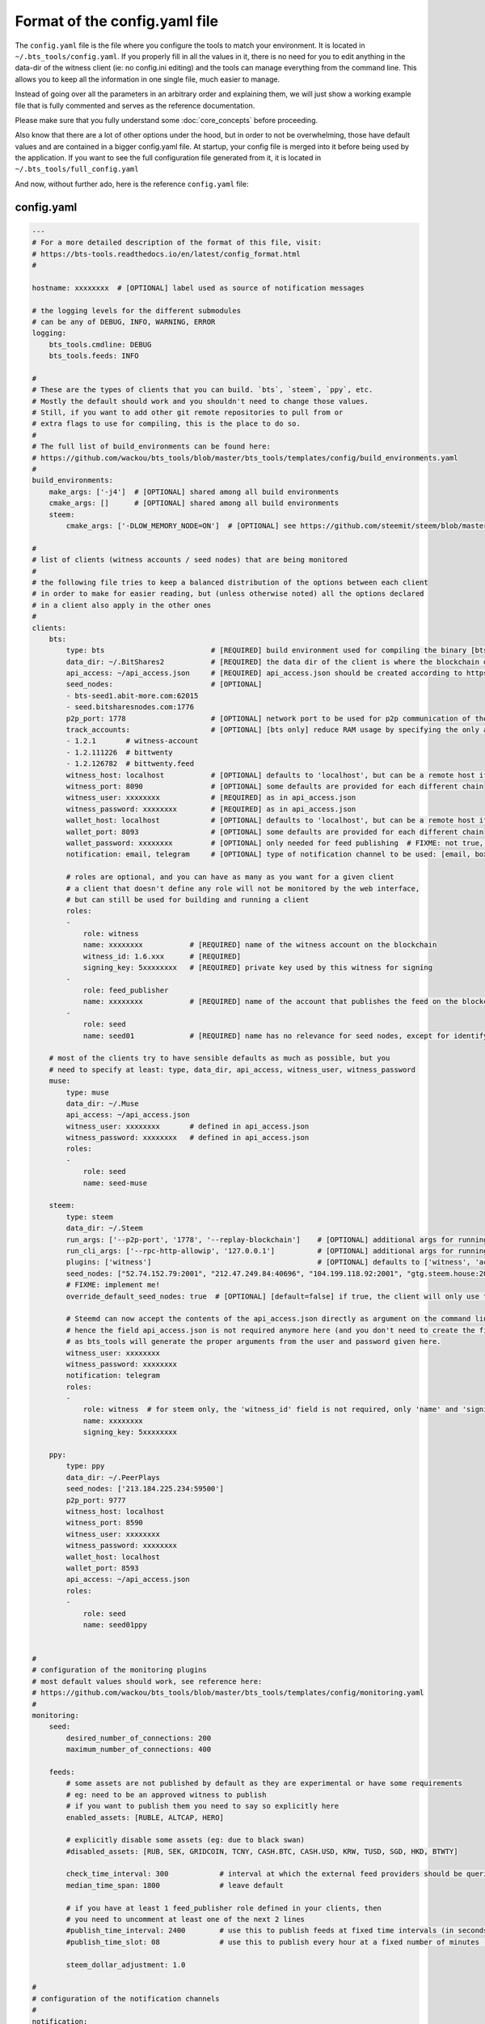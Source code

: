 
Format of the config.yaml file
==============================

The ``config.yaml`` file is the file where you configure the tools to match your environment.
It is located in ``~/.bts_tools/config.yaml``. If you properly fill in
all the values in it, there is no need for you to edit anything in the data-dir of the witness
client (ie: no config.ini editing) and the tools can manage everything from the command line.
This allows you to keep all the information in one single file, much easier to manage.

Instead of going over all the parameters in an arbitrary order and explaining them, we will
just show a working example file that is fully commented and serves as the reference documentation.

Please make sure that you fully understand some :doc:`core_concepts` before proceeding.

Also know that there are a lot of other options under the hood, but in order to not be overwhelming,
those have default values and are contained in a bigger config.yaml file. At startup, your config file is merged into it
before being used by the application. If you want to see the full configuration file generated from it,
it is located in ``~/.bts_tools/full_config.yaml``

And now, without further ado, here is the reference ``config.yaml`` file:


.. _config-yaml-file:

config.yaml
-----------

.. code-block:: yaml

    ---
    # For a more detailed description of the format of this file, visit:
    # https://bts-tools.readthedocs.io/en/latest/config_format.html
    #
    
    hostname: xxxxxxxx  # [OPTIONAL] label used as source of notification messages
    
    # the logging levels for the different submodules
    # can be any of DEBUG, INFO, WARNING, ERROR
    logging:
        bts_tools.cmdline: DEBUG
        bts_tools.feeds: INFO
    
    #
    # These are the types of clients that you can build. `bts`, `steem`, `ppy`, etc.
    # Mostly the default should work and you shouldn't need to change those values.
    # Still, if you want to add other git remote repositories to pull from or
    # extra flags to use for compiling, this is the place to do so.
    #
    # The full list of build_environments can be found here:
    # https://github.com/wackou/bts_tools/blob/master/bts_tools/templates/config/build_environments.yaml
    #
    build_environments:
        make_args: ['-j4']  # [OPTIONAL] shared among all build environments
        cmake_args: []      # [OPTIONAL] shared among all build environments
        steem:
            cmake_args: ['-DLOW_MEMORY_NODE=ON']  # [OPTIONAL] see https://github.com/steemit/steem/blob/master/doc/building.md
    
    #
    # list of clients (witness accounts / seed nodes) that are being monitored
    #
    # the following file tries to keep a balanced distribution of the options between each client
    # in order to make for easier reading, but (unless otherwise noted) all the options declared
    # in a client also apply in the other ones
    #
    clients:
        bts:
            type: bts                         # [REQUIRED] build environment used for compiling the binary [bts, muse, steem, ppy, etc.]
            data_dir: ~/.BitShares2           # [REQUIRED] the data dir of the client is where the blockchain data and the wallet file are stored
            api_access: ~/api_access.json     # [REQUIRED] api_access.json should be created according to https://github.com/BitShares/bitshares-2#accessing-restricted-apis
            seed_nodes:                       # [OPTIONAL]
            - bts-seed1.abit-more.com:62015
            - seed.bitsharesnodes.com:1776
            p2p_port: 1778                    # [OPTIONAL] network port to be used for p2p communication of the witness node
            track_accounts:                   # [OPTIONAL] [bts only] reduce RAM usage by specifying the only accounts that should be tracked
            - 1.2.1       # witness-account
            - 1.2.111226  # bittwenty
            - 1.2.126782  # bittwenty.feed
            witness_host: localhost           # [OPTIONAL] defaults to 'localhost', but can be a remote host if desired
            witness_port: 8090                # [OPTIONAL] some defaults are provided for each different chain
            witness_user: xxxxxxxx            # [REQUIRED] as in api_access.json
            witness_password: xxxxxxxx        # [REQUIRED] as in api_access.json
            wallet_host: localhost            # [OPTIONAL] defaults to 'localhost', but can be a remote host if desired
            wallet_port: 8093                 # [OPTIONAL] some defaults are provided for each different chain
            wallet_password: xxxxxxxx         # [OPTIONAL] only needed for feed publishing  # FIXME: not true, currently unused param
            notification: email, telegram     # [OPTIONAL] type of notification channel to be used: [email, boxcar, telegram]
    
            # roles are optional, and you can have as many as you want for a given client
            # a client that doesn't define any role will not be monitored by the web interface,
            # but can still be used for building and running a client
            roles:
            -
                role: witness
                name: xxxxxxxx           # [REQUIRED] name of the witness account on the blockchain
                witness_id: 1.6.xxx      # [REQUIRED]
                signing_key: 5xxxxxxxx   # [REQUIRED] private key used by this witness for signing
            -
                role: feed_publisher
                name: xxxxxxxx           # [REQUIRED] name of the account that publishes the feed on the blockchain
            -
                role: seed
                name: seed01             # [REQUIRED] name has no relevance for seed nodes, except for identifying them in the UI
    
        # most of the clients try to have sensible defaults as much as possible, but you
        # need to specify at least: type, data_dir, api_access, witness_user, witness_password
        muse:
            type: muse
            data_dir: ~/.Muse
            api_access: ~/api_access.json
            witness_user: xxxxxxxx       # defined in api_access.json
            witness_password: xxxxxxxx   # defined in api_access.json
            roles:
            -
                role: seed
                name: seed-muse
    
        steem:
            type: steem
            data_dir: ~/.Steem
            run_args: ['--p2p-port', '1778', '--replay-blockchain']    # [OPTIONAL] additional args for running the witness client
            run_cli_args: ['--rpc-http-allowip', '127.0.0.1']          # [OPTIONAL] additional args for running the cli wallet
            plugins: ['witness']                                       # [OPTIONAL] defaults to ['witness', 'account_history']
            seed_nodes: ["52.74.152.79:2001", "212.47.249.84:40696", "104.199.118.92:2001", "gtg.steem.house:2001"]
            # FIXME: implement me!
            override_default_seed_nodes: true  # [OPTIONAL] [default=false] if true, the client will only use the given seed nodes, otherwise it adds them to the list of built-in seed nodes
    
            # Steemd can now accept the contents of the api_access.json directly as argument on the command line,
            # hence the field api_access.json is not required anymore here (and you don't need to create the file either),
            # as bts_tools will generate the proper arguments from the user and password given here.
            witness_user: xxxxxxxx
            witness_password: xxxxxxxx
            notification: telegram
            roles:
            -
                role: witness  # for steem only, the 'witness_id' field is not required, only 'name' and 'signing_key'
                name: xxxxxxxx
                signing_key: 5xxxxxxxx
    
        ppy:
            type: ppy
            data_dir: ~/.PeerPlays
            seed_nodes: ['213.184.225.234:59500']
            p2p_port: 9777
            witness_host: localhost
            witness_port: 8590
            witness_user: xxxxxxxx
            witness_password: xxxxxxxx
            wallet_host: localhost
            wallet_port: 8593
            api_access: ~/api_access.json
            roles:
            -
                role: seed
                name: seed01ppy
    
    
    #
    # configuration of the monitoring plugins
    # most default values should work, see reference here:
    # https://github.com/wackou/bts_tools/blob/master/bts_tools/templates/config/monitoring.yaml
    #
    monitoring:
        seed:
            desired_number_of_connections: 200
            maximum_number_of_connections: 400
    
        feeds:
            # some assets are not published by default as they are experimental or have some requirements
            # eg: need to be an approved witness to publish
            # if you want to publish them you need to say so explicitly here
            enabled_assets: [RUBLE, ALTCAP, HERO]
    
            # explicitly disable some assets (eg: due to black swan)
            #disabled_assets: [RUB, SEK, GRIDCOIN, TCNY, CASH.BTC, CASH.USD, KRW, TUSD, SGD, HKD, BTWTY]
    
            check_time_interval: 300            # interval at which the external feed providers should be queried, in seconds
            median_time_span: 1800              # leave default
    
            # if you have at least 1 feed_publisher role defined in your clients, then
            # you need to uncomment at least one of the next 2 lines
            #publish_time_interval: 2400        # use this to publish feeds at fixed time intervals (in seconds)
            #publish_time_slot: 08              # use this to publish every hour at a fixed number of minutes (in minutes)
    
            steem_dollar_adjustment: 1.0
    
    #
    # configuration of the notification channels
    #
    notification:
        email:
            smtp_server: smtp.example.com
            smtp_user: user
            smtp_password: secret-password
            identity: "BTS Monitor <bts_monitor@example.com>"
            recipient: me@example.com
    
        boxcar:
            tokens: [xxxxxxxx, xxxxxxxx]
    
        telegram:
            token: xxxxxxxx
            recipient_id: xxxxxxxx
    
    
    #
    # List of credentials for external services used by bts_tools
    #
    credentials:
        bitcoinaverage: # developer account recommended, otherwise need to lower 'monitoring.feeds.check_time_interval'
            secret_key: xxxxxxxx
            public_key: xxxxxxxx
    
        geoip2:
            user: xxxxxxxx
            password: xxxxxxxx
    
        currencylayer:
            access_key: xxxxxxxx
    
        quandl:
            api_key: xxxxxxxx
    
    
